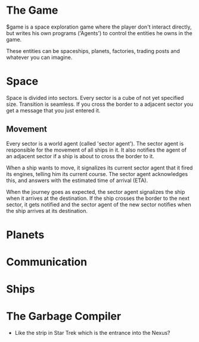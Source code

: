 * The Game
  $game is a space exploration game where the player don't interact
  directly, but writes his own programs ('Agents') to control the
  entities he owns in the game.

  These entities can be spaceships, planets, factories, trading posts
  and whatever you can imagine.

* Space
  Space is divided into sectors. Every sector is a cube of not yet
  specified size. Transition is seamless. If you cross the border to a
  adjacent sector you get a message that you just entered it.

** Movement
   Every sector is a world agent (called 'sector agent'). The sector
   agent is responsible for the movement of all ships in it. It also
   notifies the agent of an adjacent sector if a ship is about to
   cross the border to it.

   When a ship wants to move, it signalizes its current sector agent
   that it fired its engines, telling him its current course. The
   sector agent acknowledges this, and answers with the estimated time
   of arrival (ETA).

   When the journey goes as expected, the sector agent signalizes the
   ship when it arrives at the destination. If the ship crosses the
   border to the next sector, it gets notified and the sector agent of
   the new sector notifies when the ship arrives at its destination.

* Planets
* Communication
* Ships
* The Garbage Compiler
  - Like the strip in Star Trek which is the entrance into the Nexus?
